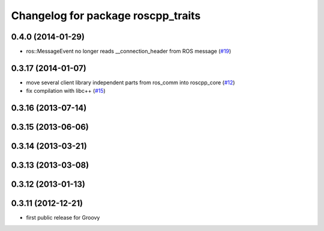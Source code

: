 ^^^^^^^^^^^^^^^^^^^^^^^^^^^^^^^^^^^
Changelog for package roscpp_traits
^^^^^^^^^^^^^^^^^^^^^^^^^^^^^^^^^^^

0.4.0 (2014-01-29)
------------------
* ros::MessageEvent no longer reads __connection_header from ROS message (`#19 <https://github.com/ros/roscpp_core/issues/19>`_)

0.3.17 (2014-01-07)
-------------------
* move several client library independent parts from ros_comm into roscpp_core (`#12 <https://github.com/ros/roscpp_core/issues/12>`_)
* fix compilation with libc++ (`#15 <https://github.com/ros/roscpp_core/issues/15>`_)

0.3.16 (2013-07-14)
-------------------

0.3.15 (2013-06-06)
-------------------

0.3.14 (2013-03-21)
-------------------

0.3.13 (2013-03-08)
-------------------

0.3.12 (2013-01-13)
-------------------

0.3.11 (2012-12-21)
-------------------
* first public release for Groovy

